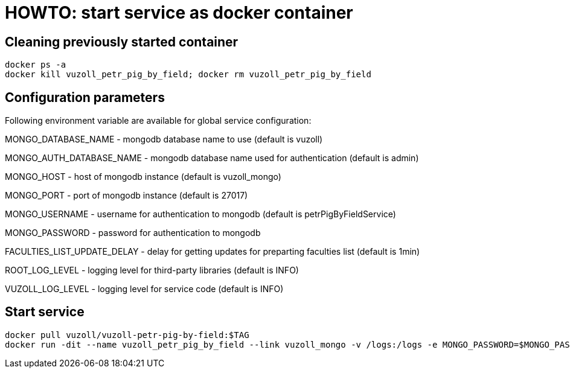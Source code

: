 = HOWTO: start service as docker container

== Cleaning previously started container

[source,shell]
----
docker ps -a
docker kill vuzoll_petr_pig_by_field; docker rm vuzoll_petr_pig_by_field
----

== Configuration parameters

Following environment variable are available for global service configuration:

MONGO_DATABASE_NAME - mongodb database name to use (default is vuzoll)

MONGO_AUTH_DATABASE_NAME - mongodb database name used for authentication (default is admin)

MONGO_HOST - host of mongodb instance (default is vuzoll_mongo)

MONGO_PORT - port of mongodb instance (default is 27017)

MONGO_USERNAME - username for authentication to mongodb (default is petrPigByFieldService)

MONGO_PASSWORD - password for authentication to mongodb

FACULTIES_LIST_UPDATE_DELAY - delay for getting updates for preparting faculties list (default is 1min)

ROOT_LOG_LEVEL - logging level for third-party libraries (default is INFO)

VUZOLL_LOG_LEVEL - logging level for service code (default is INFO)

== Start service

[source,shell]
----
docker pull vuzoll/vuzoll-petr-pig-by-field:$TAG
docker run -dit --name vuzoll_petr_pig_by_field --link vuzoll_mongo -v /logs:/logs -e MONGO_PASSWORD=$MONGO_PASSWORD -p 28003:8080 vuzoll/vuzoll-petr-pig-by-field:$TAG
----
